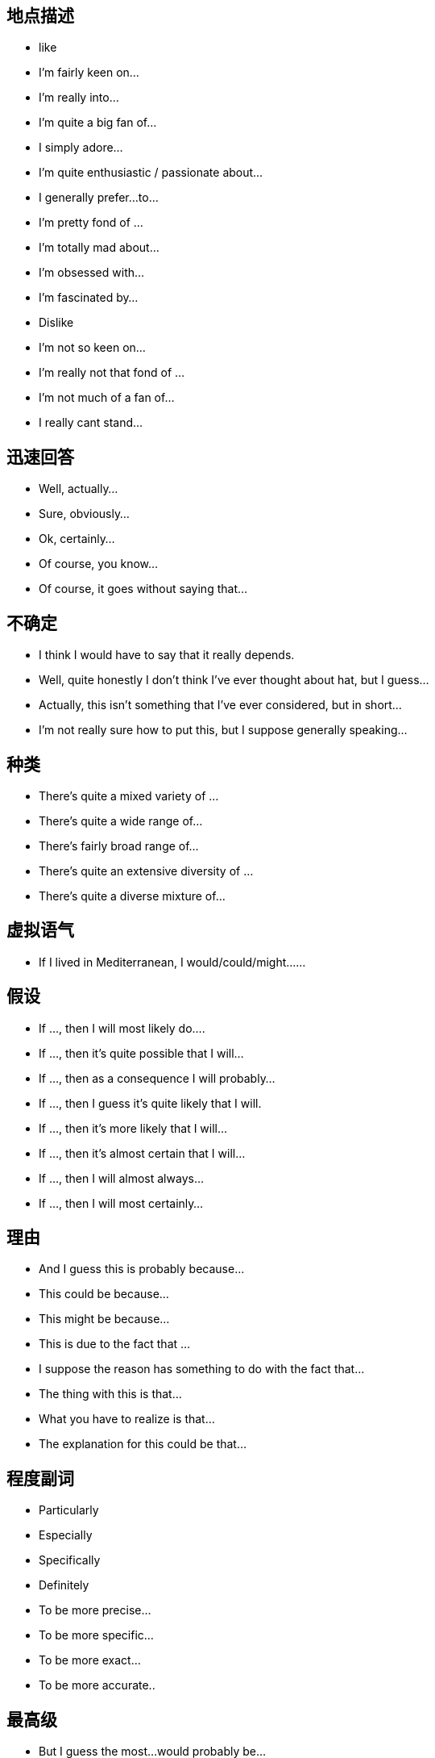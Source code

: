 
== 地点描述
* like
* I’m fairly keen on…
* I’m really into…
* I’m quite a big fan of…
* I simply adore…
* I’m quite enthusiastic / passionate about…
* I generally prefer…to…
* I’m pretty fond of …
* I’m totally mad about…
* I’m obsessed with…
* I’m fascinated by…
* Dislike
* I’m not so keen on…
* I’m really not that fond of …
* I’m not much of a fan of…
* I really cant stand…

== 迅速回答
* Well, actually…
* Sure, obviously…
* Ok, certainly…
* Of course, you know…
* Of course, it goes without saying that…

== 不确定
* I think I would have to say that it really depends.
* Well, quite honestly I don’t think I’ve ever thought about hat, but I guess…
* Actually, this isn’t something that I’ve ever considered, but in short…
* I’m not really sure how to put this, but I suppose generally speaking…

== 种类
* There’s quite a mixed variety of …
* There’s quite a wide range of…
* There’s fairly broad range of…
* There’s quite an extensive diversity of …
* There’s quite a diverse mixture of…

== 虚拟语气
* If I lived in Mediterranean, I would/could/might……

== 假设
* If …, then I will most likely do….
* If …, then it’s quite possible that I will…
* If …, then as a consequence I will probably…
* If …, then I guess it’s quite likely that I will.
* If …, then it’s more likely that I will…
* If …, then it’s almost certain that I will…
* If …, then I will almost always…
* If …, then I will most certainly…

== 理由
* And I guess this is probably because…
* This could be because…
* This might be because…
* This is due to the fact that …
* I suppose the reason has something to do with the fact that…
* The thing with this is that…
* What you have to realize is that…
* The explanation for this could be that…

== 程度副词
* Particularly
* Especially
* Specifically
* Definitely
* To be more precise…
* To be more specific…
* To be more exact…
* To be more accurate..

== 最高级

* But I guess the most…would probably be…
* However, I suppose the most… could possibly be…
* Though I think the most…would potentially be…
* Yet I imagine the most… may well be
* Still, I suspect that the most… could perhaps be..

== 说在前面。。。
* Well, in general, I would say that…
* Actually, I suppose that for the most part I’d probably say that…
* Well, to be honest I should really say that…
* Of course I think I’d have to say that…
* Certainly I would definitely say that…
* Well, I guess that generally speaking I would certainly say that…

== 另外
* Besides…
* Apart from that…
* In addition…
* Likewise, as might be expected, there are things like…
* And naturally, there are things like…
* And of course, there’s the usual things like…
* And obviously you can also find things like…

== 重要点
* And the main characteristic of … is that…
* And the unique aspect of …is that …
* And one exceptional aspect with … is that…
* The first thing I’d like to mention is that…
* The point I should begin with is that …
* The main thing you need to be aware is that…
* I suppose I should begin with the fact that …
* You maybe aware that in fact…
另加：
* Another point I would love to say is that…
* On top of that I can also add that…
* And I shouldn't forget to mention that …
* In addition to what I’ve just said, I can add that…
* Apart from what I’ve mentioned, another key point is that

== 表明自己的观点，很重要。有这些说法
* In my opinion
* In my point of view
* As far as I am concerned,…..
* As for me……
* Attitude towards it varies a lot I think….
* Frankly speaking,(to be frank)
* To be honest
* Actually..
* To tell the truth….
* I agree with ….
* I side with those people who……
* I think(don’t)think…
* It depends, different people have different …..
* Yes I think so.(no, I don’t think so)……..
* Of course,……
* Absolutely…….
* Exactly!
* Oh. it is difficult for me to make a choice(tell the differences),you know……(on one hand…….on the other hand…….)
* Well, it is an interesting(tough)question ,(because….),let me think, en……..
* You know, I am not much of a …….,so I know little about….but I guess……


== 带来好处 it brings us ….benefits
* It benefits us in terms of(in regard to)…..
* I believe We will benefit (from……)
* It does(is) good to……
* Benefits can be acquired by …….

(it 可以用具体的东西替换，比如实物，也可以用doing something, to do something,具体看你怎么说)


== 对什么有害 
*  it does harm to….
* It is detrimental to…..
* It has bad effect (influence, impact)on ….
* It is bad for …
注意省略号可以是人物，也可以是人，最关键的是后面可以用从句，比如:
* we will benefit from the library which was build 2 years ago.
* It has bad effect on the students whose discretion is not strong enough.


== 表示随着什么的发展，什么什么怎么样，也是很常见的说法：
* With the rapid development of …….,sb.(sth.) has(is) become(becoming) …….
* As a result(consequence) of the fast development of ….., ,sb.(sth.) has(is) become(becoming) …….

上面这两句，可以把后半句放前面说

* Nothing but the fast progress(development) of ……can benefit……
* It is the development of …..that benefit……most.强调句型

上面这四个说完了，一般都要举点例子，for example,……


== 表示原因的说法
* Because(of)…..
* As的用法，as a child, he made a lot of mistakes which is understandable
* Due to的用法,due to ……,……..
* We attribute …..to ……..
* We owe….to…..
* Thanks to……


== 对什么感兴趣或着迷的表达方式
* I have quite a lot hobbies, such as…….and so forth.
* I am interested in ……
* I am obsessed with …..深度着迷
* I am in obsession of……
* I am addicted to….. 上瘾
* I am attracted by…..
* I like …….
* I am fond of …….
* My favorite ….. is(are)…….



== 要注意用从句和there be 句型
* There are lot of people who….
* There is no better method than…..


== 一些人认为，而我不认为。。。
* Some people may regard…..as…..,however, I just don’t buy it.
* I can find my agreement in this argument……,I think…..
* Some think…..while I…….
* I don’t agree with those people who hold a firm view that……


== 过渡词和链接词
* In the first place, in the second place, at last….
* On one hand,,,,on the other hand…
* However
* In addition
* What’s more (worse)
* Thus,
* Consequently
* As a result of….
* Not only…but also……
* Besides…..




